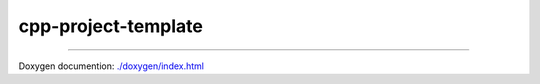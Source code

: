 .. cpp-project-template documentation master file, created by
   sphinx-quickstart on Fri Dec 16 17:23:56 2016.
   You can adapt this file completely to your liking, but it should at least
   contain the root `toctree` directive.


cpp-project-template
====================

----

Doxygen documention: `<./doxygen/index.html>`_
